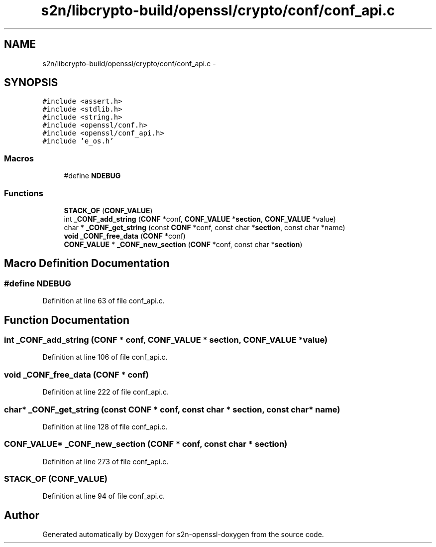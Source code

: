 .TH "s2n/libcrypto-build/openssl/crypto/conf/conf_api.c" 3 "Thu Jun 30 2016" "s2n-openssl-doxygen" \" -*- nroff -*-
.ad l
.nh
.SH NAME
s2n/libcrypto-build/openssl/crypto/conf/conf_api.c \- 
.SH SYNOPSIS
.br
.PP
\fC#include <assert\&.h>\fP
.br
\fC#include <stdlib\&.h>\fP
.br
\fC#include <string\&.h>\fP
.br
\fC#include <openssl/conf\&.h>\fP
.br
\fC#include <openssl/conf_api\&.h>\fP
.br
\fC#include 'e_os\&.h'\fP
.br

.SS "Macros"

.in +1c
.ti -1c
.RI "#define \fBNDEBUG\fP"
.br
.in -1c
.SS "Functions"

.in +1c
.ti -1c
.RI "\fBSTACK_OF\fP (\fBCONF_VALUE\fP)"
.br
.ti -1c
.RI "int \fB_CONF_add_string\fP (\fBCONF\fP *conf, \fBCONF_VALUE\fP *\fBsection\fP, \fBCONF_VALUE\fP *value)"
.br
.ti -1c
.RI "char * \fB_CONF_get_string\fP (const \fBCONF\fP *conf, const char *\fBsection\fP, const char *name)"
.br
.ti -1c
.RI "\fBvoid\fP \fB_CONF_free_data\fP (\fBCONF\fP *conf)"
.br
.ti -1c
.RI "\fBCONF_VALUE\fP * \fB_CONF_new_section\fP (\fBCONF\fP *conf, const char *\fBsection\fP)"
.br
.in -1c
.SH "Macro Definition Documentation"
.PP 
.SS "#define NDEBUG"

.PP
Definition at line 63 of file conf_api\&.c\&.
.SH "Function Documentation"
.PP 
.SS "int _CONF_add_string (\fBCONF\fP * conf, \fBCONF_VALUE\fP * section, \fBCONF_VALUE\fP * value)"

.PP
Definition at line 106 of file conf_api\&.c\&.
.SS "\fBvoid\fP _CONF_free_data (\fBCONF\fP * conf)"

.PP
Definition at line 222 of file conf_api\&.c\&.
.SS "char* _CONF_get_string (const \fBCONF\fP * conf, const char * section, const char * name)"

.PP
Definition at line 128 of file conf_api\&.c\&.
.SS "\fBCONF_VALUE\fP* _CONF_new_section (\fBCONF\fP * conf, const char * section)"

.PP
Definition at line 273 of file conf_api\&.c\&.
.SS "STACK_OF (\fBCONF_VALUE\fP)"

.PP
Definition at line 94 of file conf_api\&.c\&.
.SH "Author"
.PP 
Generated automatically by Doxygen for s2n-openssl-doxygen from the source code\&.
